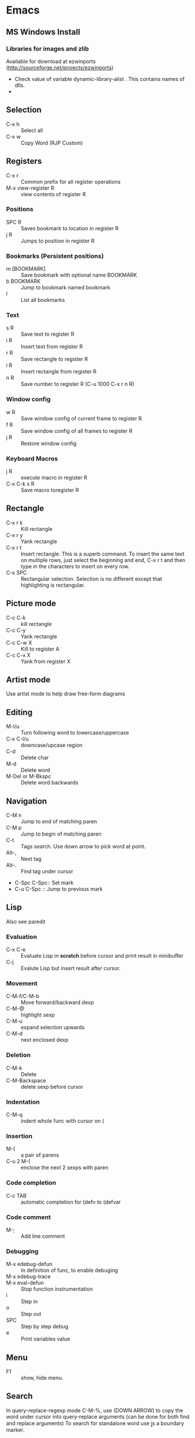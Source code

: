 * Emacs
** MS Windows Install
*** Libraries for images and zlib
    Available for download at ezwinports
    (http://sourceforge.net/projects/ezwinports)
    - Check value of variable dynamic-library-alist . This contains
      names of dlls.
    -
** Selection
   - C-x h              :: Select all
   - C-x w ::   Copy Word (RJP Custom)
** Registers
   - C-x r  :: Common prefix for all register operations
   - M-x view-register R :: view contents of register R
*** Positions
    - SPC R :: Saves bookmark to location in register R
    - j   R ::  Jumps to position in register R
*** Bookmarks (Persistent positions)
    - m [BOOKMARK] :: Save bookmark with optional name BOOKMARK
    - b BOOKMARK :: Jump to bookmark named bookmark
    - l :: List all bookmarks
*** Text
    - s   R :: Save text to register R
    - i   R :: Insert text from register R
    - r   R :: Save rectangle to register R
    - i   R :: Insert rectangle from register R
    - n   R :: Save number to register R (C-u 1000 C-x r n R)
*** Window config
    - w   R :: Save window config of current frame to register R
    - f   R :: Save window config of all frames to register R
    - j   R :: Restore window config
*** Keyboard Macros
    - j   R :: execute macro in register R
    - C-x C-k x R :: Save macro toregister R

** Rectangle
   - C-x r k            :: Kill rectangle
   - C-x r y            :: Yank rectangle
   - C-x r t            :: Insert rectangle.  This is a superb command. To insert
        the same text on multiple rows, just select the beginning and
        end, C-x r t and then type in the characters to insert on
        every row.
   - C-x SPC ::  Rectangular selection.  Selection is no different
                 except that highlighting is rectangular.
** Picture mode
   - C-c C-k :: kill rectangle
   - C-c C-y :: Yank rectangle
   - C-c C-w X :: Kill to register A
   - C-c C-x X :: Yank from register X
** Artist mode
   Use artist mode to help draw free-form diagrams
** Editing
   - M-l/u :: Turn following word to lowercase/uppercase
   - C-x C-l/u ::  downcase/upcase region
   - C-d :: Delete char
   - M-d :: Delete word
   - M-Del or M-Bkspc :: Delete word backwards
** Navigation
   - C-M n              :: Jump to end of matching paren
   - C-M p              :: Jump to begin of matching paren
   - C-t :: Tags search.  Use down arrow to pick word at point.
   - Alt-, :: Next tag
   - Alt-. :: Find tag under cursor
   - C-Spc C-Spc::  Set mark
   - C-u C-Spc :: Jump to previous mark
** Lisp
   Also see paredit
*** Evaluation
    - C-x C-e :: Evaluate Lisp in *scratch* before cursor and print
                 result in minibuffer
    - C-j :: Evalute Lisp but insert result after cursor.
*** Movement
    - C-M-f/C-M-b :: Move forward/backward dexp
    - C-M-@ :: highlight sexp
    - C-M-u :: expand selection upwards
    - C-M-d :: next enclosed dexp
*** Deletion
    - C-M-k :: Delete
    - C-M-Backspace :: delete sexp before cursor
*** Indentation
    - C-M-q :: indent whole func with cursor on (
*** Insertion
    - M-(  :: a pair of parens
    - C-u 2 M-( :: enclose the next 2 sexps with paren
*** Code completion
    - C-c TAB :: automatic completion for (defv to (defvar
*** Code comment
    - M-; :: Add line comment
*** Debugging
    - M-x edebug-defun :: In definition of func, to enable debuging
    - M-x edebug-trace ::
    - M-x eval-defun ::  Stop function instrumentation
    - i :: Step in
    - o :: Step out
    - SPC :: Step by step debug
    - e ::  Print variables value
** Menu
   - F1 :: show, hide menu.
** Search
    In query-replace-regexp mode C-M-%, use (DOWN ARROW) to copy the word
    under cursor into query-replace arguments (can be done for both
    find and replace arguments)   To search for standalone word use  \bword\b  \b is a boundary marker.
   - rgrep :: Search through multiple files in directory tree through
              file pattern.
   - C-s :: search forward
   - M-s . ::  Search using symbol at point.  Hooks to isearch-forward-symbol-at-point
   - C-s C-*, C-s DOWN :: Search at point.  Requires Ratish's custom addition
   - M-s h . ::  Highlight symbol at point throughout file.
   - M-% :: Search-Replace
   - C-M-% :: Searc-Replace Regexp (Use down arrow to select current symbol)
   - C-r  :: search backward
   - M-p :: Start editing previous search term

** Copy word at point (doesn't seem to work RJP 1/29/16)
   - C-M-SPC M-w :: Select and copy word without moving cursor
   - C-x w ::  Copy word (RJP custom works 2016/02/22)
** IDO mode
*** File open mode C-x C-f
    - // :: goto root directory
    - ~/ :: goto home directory
    - C-f :: go back temporarily to normal find file
** Helm
   Using Helm:
   1. Start up helm-mini using C-x b.  This will give a list
      of buffers.
   2. Select buffers.  Using the C-spc
   3. Perform action using C-z.  This will provide a list of actions.
*** Default config
    - C-x c ::  Prefix to invoke helm commands
    - RET :: select
    - C-n/p :: up down (in addition to arrow)
    - C-v/M-v :: prev next pages
    - M-< / M-> :: top bottom of buffer
    - C-spc ::  Mark candidate
    - M-a :: Select all candidates
    - C-c C-i :: insert marked candidates into narrowing buffer
    - C-t ::  Switch between horizontal and verital Helm
    - C-w :: yank word at point, starting from point to end of word
         into helm buffer
    - M-n :: yank symbol at point
**** Helm Mini (Buffers)
     Filter patterns
     - *<major-mode> or !*<major-mode> :: Filter by mode,
          eg. *!lisp,!sh,!fun to filter all except for
          lisp,sh,fundamendal mode buffers.
     - /directory/ :: Narrows to buffers that are in
          directory. E.g. /.emacs.d/ narrows to buffers in dir.
     - ^pat :: buffer name starts with pat
     - @searchterm :: Narrows to buffers that have searchterm
     - C-s :: helm-moccur whill show matching searchterms
**** Helm find files
     Can also create files and directories (append slash)
     - C-s :: grep the file
     - C-u C-s :: recursively grep
     - ~/ / ./  :: at end of pattern to reach home, root, start dir
     - C-u helm-find-files :: Prefix command will list visited
          directories, can jump there.
     - C-c h :: In find-files session, use this to show visited files
          directories. Can jump from there.
     In this mode, the files can be narrowed by fuzzy matching.  At
     any time with the list of helm selections. use C-s to search
     through the file live.  A recursive file can also be made.
     Here is a cool sequence of actions
     1. helm find files.
     2. narrow down to certain files
     3. Do C-s to search.
     4. Do C-z and select save to grep buffer.
     5. In grep buffer, use C-Up, C-Dn to move up/down the grep
        buffer, while each item is shown in the next window.
     6. Use C-o to edit the grep item in the other window.


**** Help regexp
     - <prefix> r :: regexp interactive
**** Occur
     - <prefix> o :: helm occur  (Custom)
**** Helm Mark rings
     Mark buffers by C-SPC C-SPC.  This starts a mark and ends a
     mark.  But by using helm mark rings, you can get back to this bookmark.
**** registers
     - <prefix> C-x r i :: View register (helm-register)

*** Custom config
    - TAB :: Action Menu for  Persistent action
    - C-z ::  execute persistent action
*** Helm Projectile
    - C-c p p :: Switch/start project
    - C-c p f :: Find file in project
    - M-SPC ::  Mark files
    - C-c p p [C-u] C-s :: Search files. with C-u recursive.
    - C-c p s g :: Keeping cursor on symbol, search through project
** Hideshow
   - C-c @ ESC C-s :: show all
   - C-c @ ESC C-h :: hide all
   - C-c @ C-s :: show block
   - C-c @ C-h :: hide block
   - C-c @ C-c :: toggle hide/show
   - C-,  :: toggle for a block (custom)
   - C-M-, :: toggle for whole buffer

** VHDL mode
*** Template generation
    After typing a VHDL keyword and entering 'SPC' youa re prompted
    for arguments.  'RET' or C-g to cancel. Optional arguments are
    indicated by square brackets.  Explicit invocation C-c C-i- C-c.
*** Header insertion
    C-c C-t C-h :: insert header.  Look for customization
    `vhdl-header.
*** Stuttering
    Double striking of keys inserts cumbersome VHDL syntax elements.
    Enable by enabling 'vhdl-stutter-mode
    - ;;  ::  " : "
    - ;;; ::  " := "
    - ..  ::  "  => "
    - ==  ::  " = = "
    - [ ::  (
    - ] ::  )
    - [[ :: [
    - ]] :: ]
    - '' :: \"
    - -- ::  comment
    - --CR ::  comment out
    - ---  ::  horizontal line
    - ---- ::  display comment
*** Word Completion
    Typing Tab looks for a VHDL keyword or a word in the
    buffer. Retyping TAB toggles through alternative completions.
    Typing Tab after "("  inserts complete parenthesized expressions
*** Alignment
    Aligning operators, keywords, to beautify.
    Prefix is C-c C-aa
    - C-c C-a C-a :: aligns a group of consecutive lines
    - C-c C-a C-i :: aligns block withs same indent
    - C-c C-a C-d :: all lines within declaration
    - C-c C-a M-a :: region
    - C-c C-a C-c :: inline comments
    - C-c C-a M-c :: comemnts for a region
*** Code filling
    Condenses code, by removing comments etc.
    Prefix is C-c C-f
    - C-c C-f C-f :: fills a list enclosed by paren
    - C-c C-f C-g :: group of lines
    - C-c C-f C-i :: block withs ame indent
    - C-c C-f M-f :: entire region
*** Code beautification
    vhdl-beautify-buffer. Can be run non-interactively as
    emacs -batch -I ~/.emacs filename.vhd -f vhdl-beautify-buffer
*** Port translation
    Generic and Port clauses can be copied and then pasted as:
    - C-c C-p C-w :: Copy
    - C-c C-p M-w :: Copy
    - C-c C-p C-f :: Port flatten
    - C-c C-p C-r  :: Reverse ports
    - C-c C-p C-c  :: Paste component
    - C-c C-p C-e :: Paste entity
    - C-c C-p C-i :: Paste instance
    - C-p C-p C-s :: Paste signals
    - C-p C-p C-c :: Paste constants
    - C-p C-p C-g :: Paste generic map
    - C-p C-p C-z :: Paste initializations
    - C-p C-p C-t :: Paste testbench
*** Speedbar
    Automatically opened if 'vhdl-speedbar-auto-open is non-nil
    Check 'vhdl-project-alist
    - f :: file mode
    - h :: hierarchy
    - H :: project hierarcy
*** Structural composition
    - C-c C-c C-n :: Create skeleton for new component
    - C-c C-c C-p :: Place component declaration and instantiation
    - C-c C-c C-w :: Automatically connect subcomponents using rules.
*** Hide-show
    Using vhdl-hs-minor-mode
    vhdl-hideshow-menu : if non nil then start up with hideshow
    vhdl-hide-all-init: if non nil then hide all on startup.
*** Code update
    - C-c C-u C-s : Update sensitivity list in current process
    - C-c C-u M-s : Of all processes in buffer.
*** Code Fixing
    - C-c C-x C-p : Fixes parenthesis

** Latex mode
*** Reftex
    - C-c =  ::  Create a TOC for document
    - C-c (  ::  Insert a label
    - C-c )  ::  Insert a reference
    - C-c [  ::  Insert citation by searching in bibtex database
    - C-c &  ::  With cursor on a cross-reference, view original
**** Multi-file documents
     Add the following at the end of a document.
     Use TeX-master for AucTex mode and tex-main-file for emacs latex

     %%% Local Variables: ***
     %%% mode:latex ***
     %%% tex-main-file: "thesis.tex"  ***
     %%% End: ***


*** Bibtex
    - C-c C-e C-a :: Journal
    - C-c C-e ::
    - C-c C-e ::
** Auctex
   - C-c _ :: Prompt for master file
   - C-c ^ :: Go to master file
   - C-c C-e :: Insert environment
   - C-c C-j :: Next item
   - C-c % :: toggle commenting of paragraph
   - C-c ; :: toggle commenting of region
** Reftex
   - C-c [ :: Insert reference

** UTF8 symbols
   Can get name of a character using describe-char
   In general can be inserted using insert-char SYMBOL_NAME
   - ∈ :: element of
   - ∧ | ∨ :: logical and | or with many options
   - ⇒ :: rightwards double arrow
   - ≔ :: colon equals
** Magit
*** Custom
    - C-x g :: Start magit in buffer (RJP custom), invokes magit-status
*** General
    - g :: reload status buffer
    - Tab :: toggle visibility/expand/contract
    - S-Tab :: toggle visibility of subtree
    - s :: Stage. Could be untracked file, modified file, hunk of file
    - S :: Stage All
    - u/U :: unstage/ unstage All
    - k :: Discard/Delete/revert
    - c :: Commit
    - i :: Add file to .gitignore
    - I :: Add file to .git/info/exclude instead of .gitignore
    - Ctrl+W :: Copy SHA of any commit
*** History
   - l/L :: History (show commit log)  / Verbose
   - Ret or Space :: Expand.  Space is like more.  Keeps your state in
                     top buffer and can scroll through changes.
   - x/X :: Delete all commits after specific commit, but keep files in
          dirty state.  This allows easy rebase.  With capital X, will
            revert all files to that specific commit (i.e., will lose
            all changes)
**** Reflog, Recovering delted commits
      - h :: See the reflog
**** Blame
     - magit-blame-mode :: Annotates lines with author and commit
**** Rebase
     - R :: Rebase
     - E :: Interactive Rebase

*** Stash
   - z/Z :: Create new stash
   - a/A ::  Apply/Pop stash
   - k :: Drop stash
*** Branch
   - b/B :: Switch to branch / Create and switch

** Buffer  read status
   - C-x C-q :: toggle read status
** Diff
   - M-x ediff-region-wordsize :: Diff a region of a buffer.
** Line number
   - linum-mode :: Line number mode
** Paredit
   These are commands to use with paredit.
   Also check smartparens which may be better.
   Check also "http://danmidwood.com/content/2014/11/21/animated-paredit.html"
   - M-( ::  Wraps the following sexpression with parentheses
   - M-" :: Wraps the S-expression with quotes
   - C->/< :: slurp forward/backward
   - C-}/C-{ :: barf forward
   - C-M-f/b :: move forward/backward in sexp
** Flycheck
   See if flycheck is enabled. Flycheck supersedes flymake.
   - C-c ! c :: Check current buffer
   - C-c ! C :: Clear errors in buffer
   - C-c ! l :: List errors
* Org Mode
** Visibility
   - <TAB>              :: Show/hide
   - Shift + <TAB>      :: Global show/hide. With argument, up to
        level n.
   - C-u <TAB>          :: Global cycle Overview->Contents->Show All->Overview
   - C-c C-x v          ::  Copy visible text:  (org-copy-visible)
   - C-c <TAB>          :: Expose children of current subtree.  With argument,
                  to level n

** Motion
   - C-c C-n		:: Next visible heading
   - C-c C-p		:: Previous visible heading
   - C-c C-f		:: Next heading same level
   - C-c C-b		:: Previous heading same level
   - C-c C-j		:: Jump to any location (org-goto)

** Editing
   - M+Enter		:: Insert next heading at same level
   - C+Enter		:: Insert new heading after body of current
   - M + <L/R/U/D>	:: Promote/Demote/Up/Down current heading
   - M+S+<L/R/U/D>	:: Move subtree (Promote/Demote/Up/Down)
   - C-c C-x [C-w/M-W/C-y]	:: Kill/Copy/Yank Subtree
   - C-c *		:: Turn normal line or list into heading
   - C-c ; ::    Comment Heading
   - C-c - ::  Turn heading into normal list
   - Lists:
     - Unordered -, +, *
     - Ordered 1., 1).
       To start with a diferent value, start text with [@20]
     - Description, definition::  Extended description

** Todo
   - C-c C-t            :: Change Todo state
   - Shift+Left/Right   :: Change Todo state
   - C-c C-w  :: Refile

** Drawers
   - C-c C-x d		:: Insert active region in drawer

** Blocks
   Org mode uses begin..end blocks

*** Insertion using quick templates
    Type '<' followed by a template selector and <Tab>
    Template selector can be:
    - s                 :: #+BEGIN_SRC ... #+END_SRC
    - e			:: #+BEGIN_EXAMPLE ... #+END_EXAMPLE
    - q			:: #+BEGIN_QUOTE ... #+END_QUOTE
    - v			:: #+BEGIN_VERSE ... #+END_VERSE
    - c			:: #+BEGIN_CENTER ... #+END_CENTER
    - l			:: #+BEGIN_LaTeX ... #+END_LaTeX
    - L			:: #+LaTeX:
    - h			:: #+BEGIN_HTML ... #+END_HTML
    - H			:: #+HTML:
    - a			:: #+BEGIN_ASCII ... #+END_ASCII
    - A			:: #+ASCII:
    - i			:: #+INDEX: line
    - I			:: #+INCLUDE: line


*** Dynamic Blocks
    Specially marked regions that are updated by user-written function
    #+BEGIN: block-update-time: format "on %H:%M"
    #+END:
    - C-c C-x C-u       :: Update dynamic block at point
    - C-u C-c C-x C-u   :: Update all dynamic blocks


** Clocking
   C-c C-x C-j :: Jump to task being clocked.
** Tables
*** Creation and formatting
    - Line with |       :: Starts table if | is first non-whitespace character
    - Line with |-      :: Horizontal separator
    - <TAB>             :: Moves to the next field, realigns
    - S + <TAB>         :: Move to previous field, realign
    - Enter             :: Moves to next row, realigns
    - C-c C-c           :: Realign the table
    - <Number>          :: If a field contains <N>, N is width of col
*** Editing
    - M-<L/R/U/D>       :: Move col or row left,right,up,down
    - M-S-<L/U>         :: Kill current col/row
    - M-S-<R/D>         :: Insert new col/row
    - C-c -             :: Insert horiz line below cur row
    - C-c Enter         :: Insert horiz line below cur row and move cursor down
    - C-c `             :: Edit partially hidden cell
*** Copy/Paste
    - C-c C-x [M-w/C-w/C-y] :: Copy/Kill/Yank rectangular region of table
** Links
   - "[[link][desc]"	:: Create link
   - C-c C-l            :: Edit Link
   - "#local"           :: Local link type.  Without #, does a search
        for local
   - C-c C-o            :: Follow link
   - "<<link_target>>"  :: This is a link target
*** Custom links target
    - [[+TAB :: Bring up targets in local file
    - [[+ C-u - TAB :: Bring up targets in all include files

** Tags							:mytag:mytag2:mytag3:
   - ":tag1:tag2:"	:: Tags at the end of headlines
   - C-c C-q            :: Insert tag from anywhere in the section
   - C-c C-c            :: Insert tag when cursor on headline
   - C-c \              :: Create a sparse tree matching tags
   - C-c C-c, S+Tab     :: Exit sparse tree, then revert to normal tree.
*** Matching searches on tags
    [[http://orgmode.org/manual/Matching-tags-and-properties.html#Matching-tags-and-properties][Orgmode tag searching]]
*** Tag groups

** Properties and Columns
   :PROPERTIES:
   :COLUMNS: %8ITEM[Which] %Title[TITLE] %Artist[ARTIST]
   :Title:    my title
   :Artist: Some random artist
   :Value: 1
   :END:
   - ":prop1:"          :: Properties are like tags but with
        value. They are inserted into a special drawer.
   - ":prop2:"          :: Drawer is called "PROPERTIES". Each is on a
        single line.
   - ":prop3_ALL:"      :: Allowed values for a property
   - C-c C-x p          :: Set property
   - C-c C-c            :: Executes property commands
   - S-<L/R>            :: Previous/Next allowed property
   - C-c C-c c          :: Compute property at point
*** Columns
    - C-c C-x C-c       :: Turn on column mode
    - q                 :: Exit column view
    - C-c C-x i         :: Insert a dynamic block capturing column view
    - C-c C-c           :: Update dynamic block

** Beamer
*** Keystrokes
   - C-c C-e t		:: Insert default org export template
   - C-c C-b            :: Specify type of block
*** More info
    - [[https://github.com/matze/mtheme]] : Metropolis theme
    - [[https://hartwork.org/beamer-theme-matrix/]] : Beamer theme matrix
    - [[http://orgmode.org/worg/exporters/beamer/tutorial.html]] : Beamer tutorial


** Time Log
#+BEGIN_SRC emacs-lisp
    ;; Technique
    ;; org-map-entries
    ;; org-entry-properties with time argument.
    (org-entry-properties nil 'special "CLOCK") ;; This provides all time tags.
    ;; time tags are retrieved as an alist.
    ;;  however time ranges outside of clock only
    ;; map alist to a date or to a date range.
    ;; consolidate dates, and date ranges.
    ;; Date tree with link org-make-link-string
    ;;
    ;; org-entry-beginning-position
    ;; org-entry-end-position
    ;; org-scanner-tags
    ;; org-trust-scanner-tags t  locally
    ;; org-entry-properties with time argument.
    (org-entry-properties nil 'special "CLOCK") ;; This provides all time tags.
    ;; Regular expression search for clock
    ;; ^[ \t]*"  org-clock-string  "[ \t]*\\(?:\\(\\[.*?\\]\\)-+\\(\\[.*?\\]\\)
    ;; re-search-forward has an optional argument for limit to limit search.
    ;; Consolidate all time values into day, month, year.
#+END_SRC

#+BEGIN_SRC emacs-lisp :results output silent
  ;; Just return a list of the following list
  ;; (formatted_heading date_list)
  (defun org-narrow-to-within-dblock ()
    "Narrow buffer to the current dblock."
    (org-beginning-of-dblock)
    (forward-line 1)
    (narrow-to-region (point) (point))
    )

  (defun org-heading-date-info ()
    ;;
    ;; Only return relevant headlines
    ;; Returns either nil or a list
    (let ((t_arr (make-vector 4 nil))
          (tstring ["TIMESTAMP" "DEADLINE" "SCHEDULED" "CLOCK"]))
      (dolist (entry ;; each entry in
                (org-entry-properties nil 'special "CLOCK") ;; list of timetags
                t_arr) ;; temporary var
        (let* ((propname (car entry))
               (pos (position propname tstring :test 'equal)))
          (if pos
              (aset t_arr pos (append (elt t_arr pos)
                                      (list (cdr entry))   ))
            )))
       ;; If any of the timestamps are present, return the headline and timestamps
       ;; else return nil
       (if (position nil t_arr :test-not 'equal)
           (cons (nth 4 (org-heading-components)) (copy-sequence t_arr) )
         nil)
       ))


  (defun org-test-datetree-insert(hding_daylist)
    (let* ((text (car hding_daylist))
           (days (cdr hding_daylist)))

      (mapc (lambda(day)
              (org-datetree-find-date-create
               (org-date-to-gregorian day) t)
              ;;(outline-next-heading)
              ;;(org-insert-item)
              ;;(insert text)
              (org-agenda-insert-diary-make-new-entry text)
              )
            days)) )

  (defun org-heading-date-format (heading_info)
    ;;  heading_info is a cons
    ;;  car: text of heading
    ;;  cdr: vector with time string for different time tags
    (let* ((heading (car heading_info))
           (formatted_heading (org-make-link-string (copy-sequence heading)))
           (ts (cdr heading_info))
           daylist )
      ;; ts is a vector. Each element is a list of strings or nil
      ;; map each list of strings to a date,
      ;; flatten vector
      ;; keep unique dates.
      (setq daylist
            (delq nil (delete-dups
                       (apply 'append
                              (mapcar
                               (lambda (tstr_list)
                                 (if tstr_list
                                     (mapcar
                                        (lambda (tstr)
                                          (org-time-string-to-absolute tstr))
                                      tstr_list)))
                               ts)))))
      (cons heading  daylist)))


  (defun org-dblock-write:myblock (params)
      "Get dates/time/clock and create a datetree"
      (let* ( (mappedvals (org-map-entries 'org-heading-date-info))
              (heading_info (remove nil mappedvals))
              (hding_daylists (mapcar 'org-heading-date-format  heading_info))    )


        (print "printing hding_daylists")
        (print hding_daylists)
        ;; Parse date strings
        ;; Format link string
        (save-restriction
          (org-narrow-to-within-dblock)
          (mapc 'org-test-datetree-insert hding_daylists)

          ;;(org-test-datetree-insert "text1")
          ;;(org-test-datetree-insert "text2")
          ;;(org-test-datetree-insert "text3")
          ;;(outline-next-heading)
          ;;(org-insert-heading nil t)
          ;;(org-do-demote)
          ;;(outline-next-heading)
          ;;;(org-insert-heading nil t)
          ;;(org-do-demote)
          ;;(org-agenda-insert-diary-make-new-entry "dummy text2")
          ;; remove extra new line added by previous command
          )
        )
      )
#+END_SRC
#+BEGIN: myblock

* Windows Shortcuts
  - Win + Tab		:: Aero Flip
  - Ctrl + Win + Tab	:: Aero Flip Hold.  Can release Ctrl+Win and
       can flip by just using tab.
  - Win + R		:: Run
  - Win + D		:: Minimize everything (show desktop)
  - Win + Pause/Break	:: Open CtrlPanel->System
  - Win + G		:: Show gadgets
  - Win + L		:: Lock computer
  - Win + Q		:: Communicator
  - Win + Home		:: Clear all but the active window
  - Win+Space		:: All windows become transparent so you can
       see through to the desktop
  - Win+Up arrow	:: Maximize the active window
  - Win+Down arrow	:: Minimize the window/Restore the window if it's maximized
  - Win+<arrow>		:: Dock the window to each side of the monitor
  - Win+S+<arrow>       :: Dock with dual monitors
  - Win+T		:: Focus and scroll through items on the taskbar.
  - Win+P		:: Adjust presentation settings for your display
  - Win+(+/-)		:: Zoom in/out
  - S+Click taskbar item:: Open a new instance of that application
  - Win+ (1-9)          :: application pinned to the taskbar in that position
  - S+Win+ (1-9)        :: New instance of the application pinned to the taskbar
  - Ctrl+Win+ ( 1-9)	:: Cycles through open windows for the application
  - Alt+Win+(1-9)	:: Opens the Jump List for the application
       pinned to the taskbar.
  - Win+T		:: Focus and scroll through items on the taskbar.
  - Win+B               :: Focuses the System Tray icons
  - Ctrl+S+Esc          :: Task Manager

* MS Word Outline mode
  - Alt+Shift+[L/R]Arrow     :: Promote/Demote paragraph
  - Ctrl+Shift+N             ::  Demote to body text
  - Alt+Shift+[Up/Dn]Arrow   :: Move paragraphs [Up/Dn]
  - Alt+Shift+[plus/minus]   :: Expand/Collapse text under heading
  - Alt+Shift+A              :: Expand/Collapse all text and headings
  - Alt+Shift+n              :: Show all headings up to Heading n

* Outlook
  - Ctrl+Shift+I	:: Inbox
  - Alt+S               :: Send
  - Ctrl+R              :: Reply
  - Ctrl+Shift+R        :: Reply All
  - Ctrl+F              :: Forward
  - Ctrl+Shift+V        :: Move to Folder
  - Ctrl+N              :: New Message
  - Ctrl+O              :: Open message
  - Ctrl + ./,          :: Next/ Prev Message
  - Ctrl+1              :: Go to mail
  - Ctrl + 2            :: Go to calendar
  - Ctrl + 6            :: Folder List
  - Ctrl + Y            :: Go to different folder
  - Alt+J               :: Move to Subject field

* Explorer
  - Ctrl+N              :: New Window
  - Ctrl+W              :: Close window
  - Ctrl+S+N            :: New folder
  - Ctrl + .            :: Rotate picture clockwise
  - Ctrl + ,            :: Rotate picture counter-clockwise
  - Left Arrow          :: Collapse selection
  - Alt+Enter           :: Properties
  - Alt+P               :: Display Preview pane
  - Alt+Left Arrow      :: Visit previous folder
  - Backspace           :: View previous folder
  - Alt+Up arrow	:: Parent folder
  - Alt+D               ::  Select address bar
  - Ctrl+E              :: Select search box
  - Ctrl+F              :: Select search box

* Git
  - git ls-files :: list files in git repo
** Bundles
   Check log and create bundle using
   #+BEGIN_EXAMPLE
   git log master ^da88da
   git bundle create commits.bundle master ^da88da
   #+END_EXAMPLE
   On the other side,
   #+BEGIN_EXAMPLE
   git bundle verify ./commits.bundle
   git bundle list-heads ../commits.bundle  # To list branches
   git fetch ../commits.bundle master:other-master  # Fetch master from bundle into our branch
   #+END_EXAMPLE

* i3 Shortcuts
  Mod1 = Alt, Mod4 = Win
  - Mod+Enter :: start a new terminal
  - Mod+Shift+Q :: Kill
  - Mod+d :: dmenu
  - Mod+L/R/U/D :: Switch focus
  - Mod+Shift+L/R/U/D :: Move focused window
  - Mod+h :: Horizontal split mode
  - Mod+v :: Viertical split mode
  - Mod+f :: Full screen for focused container
  - Mod+s :: Stacking mode
  - Mod+w :: Tabbed mode
  - Mod+e :: Default mode
  - Mod+[1:0] :: Switch workspace 1:10
  - Mod+Shift+[1:0] :: Move container to workspace
  - Mod+Shift+R :: restart
  - Mod+Shift+E :: exit
  - Mod+r :: resize mode
  - Esc/Enter :: Exit resize mode

* Cygwin
** Directory permissions
   To fix type  "setfacl -b"
** X11
*** Running
    To run each X app on its own.
    - 1. Start X server:  X -multiwindow
    - 2. export display: export DISPLAY=:0.0
    - 3. start application
    - OR  try
      - xwin -multiwindow &  (Verified Mar 3, 2015)
    - Common mistakes:  Check for colon in DISPLAY variable
*** Problems with windows and Virtual Desktop
    This can be done by clicking with the middle mouse button on the
    title bar of an Cygwin X Windows window, such as an xterm, and
    select "Add Window Rule". In the dialog near bottom there is
    "Method for hiding the window", change it to "Hide by move
    window". Do not forget to press "Add" and "Apply" buttons
    afterwards.
    [[https://cygwin.com/ml/cygwin-xfree/2013-05/msg00012.html]]
* Unix tools
** sed
   To delete a line in file and pipe output.
   find . -name "*.v" | xargs cat | sed -e '/^$/ d' -e '/^\/\// d' | wc -l
   cat *.vhd | sed -e '/^$/ d' -e '/^--/ d' | wc -l
* Typesetting
  - http://www.cs.sfu.ca/~ggbaker/reference/characters/#dash
  - http://practicaltypography.com/body-text.html







 ::
** Hideshow
   - C-c @ ESC C-s :: show all
   - C-c @ ESC C-h :: hide all
   - C-c @ C-s :: show block
   - C-c @ C-h :: hide block
   - C-c @ C-c :: toggle hide/show
   - C-,  :: toggle for a block (custom)
   - C-M-, :: toggle for whole buffer

** VHDL mode
*** Template generation
    After typing a VHDL keyword and entering 'SPC' youa re prompted
    for arguments.  'RET' or C-g to cancel. Optional arguments are
    indicated by square brackets.  Explicit invocation C-c C-i- C-c.
*** Header insertion
    C-c C-t C-h :: insert header.  Look for customization
    `vhdl-header.
*** Stuttering
    Double striking of keys inserts cumbersome VHDL syntax elements.
    Enable by enabling 'vhdl-stutter-mode
    - ;;  ::  " : "
    - ;;; ::  " := "
    - ..  ::  "  => "
    - ==  ::  " = = "
    - [ ::  (
    - ] ::  )
    - [[ :: [
    - ]] :: ]
    - '' :: \"
    - -- ::  comment
    - --CR ::  comment out
    - ---  ::  horizontal line
    - ---- ::  display comment
*** Word Completion
    Typing Tab looks for a VHDL keyword or a word in the
    buffer. Retyping TAB toggles through alternative completions.
    Typing Tab after "("  inserts complete parenthesized expressions
*** Alignment
    Aligning operators, keywords, to beautify.
    Prefix is C-c C-aa
    - C-c C-a C-a :: aligns a group of consecutive lines
    - C-c C-a C-i :: aligns block withs same indent
    - C-c C-a C-d :: all lines within declaration
    - C-c C-a M-a :: region
    - C-c C-a C-c :: inline comments
    - C-c C-a M-c :: comemnts for a region
*** Code filling
    Condenses code, by removing comments etc.
    Prefix is C-c C-f
    - C-c C-f C-f :: fills a list enclosed by paren
    - C-c C-f C-g :: group of lines
    - C-c C-f C-i :: block withs ame indent
    - C-c C-f M-f :: entire region
*** Code beautification
    vhdl-beautify-buffer. Can be run non-interactively as
    emacs -batch -I ~/.emacs filename.vhd -f vhdl-beautify-buffer
*** Port translation
    Generic and Port clauses can be copied and then pasted as:
    - C-c C-p C-w :: Copy
    - C-c C-p M-w :: Copy
    - C-c C-p C-f :: Port flatten
    - C-c C-p C-r  :: Reverse ports
    - C-c C-p C-c  :: Paste component
    - C-c C-p C-e :: Paste entity
    - C-c C-p C-i :: Paste instance
    - C-p C-p C-s :: Paste signals
    - C-p C-p C-c :: Paste constants
    - C-p C-p C-g :: Paste generic map
    - C-p C-p C-z :: Paste initializations
    - C-p C-p C-t :: Paste testbench
*** Speedbar
    Automatically opened if 'vhdl-speedbar-auto-open is non-nil
    Check 'vhdl-project-alist
    - f :: file mode
    - h :: hierarchy
    - H :: project hierarcy
*** Structural composition
    - C-c C-c C-n :: Create skeleton for new component
    - C-c C-c C-p :: Place component declaration and instantiation
    - C-c C-c C-w :: Automatically connect subcomponents using rules.
*** Hide-show
    Using vhdl-hs-minor-mode
    vhdl-hideshow-menu : if non nil then start up with hideshow
    vhdl-hide-all-init: if non nil then hide all on startup.
*** Code update
    - C-c C-u C-s : Update sensitivity list in current process
    - C-c C-u M-s : Of all processes in buffer.
*** Code Fixing
    - C-c C-x C-p : Fixes parenthesis

** Latex mode
*** Reftex
    - C-c =  ::  Create a TOC for document
    - C-c (  ::  Insert a label
    - C-c )  ::  Insert a reference
    - C-c [  ::  Insert citation by searching in bibtex database
    - C-c &  ::  With cursor on a cross-reference, view original
**** Multi-file documents
     Add the following at the end of a document.
     Use TeX-master for AucTex mode and tex-main-file for emacs latex

     %%% Local Variables: ***
     %%% mode:latex ***
     %%% tex-main-file: "thesis.tex"  ***
     %%% End: ***


*** Bibtex
    - C-c C-e C-a :: Journal
    - C-c C-e ::
    - C-c C-e ::
** Auctex
   - C-c _ :: Prompt for master file
   - C-c ^ :: Go to master file
   - C-c C-e :: Insert environment
   - C-c C-j :: Next item
   - C-c % :: toggle commenting of paragraph
   - C-c ; :: toggle commenting of region
** Reftex
   - C-c [ :: Insert reference

** UTF8 symbols
   Can get name of a character using describe-char
   In general can be inserted using insert-char SYMBOL_NAME
   - ∈ :: element of
   - ∧ | ∨ :: logical and | or with many options
   - ⇒ :: rightwards double arrow
   - ≔ :: colon equals
** Magit
*** Custom
    - C-x g :: Start magit in buffer (RJP custom), invokes magit-status
*** General
    - g :: reload status buffer
    - Tab :: toggle visibility/expand/contract
    - S-Tab :: toggle visibility of subtree
    - s :: Stage. Could be untracked file, modified file, hunk of file
    - S :: Stage All
    - u/U :: unstage/ unstage All
    - k :: Discard/Delete/revert
    - c :: Commit
    - i :: Add file to .gitignore
    - I :: Add file to .git/info/exclude instead of .gitignore
    - Ctrl+W :: Copy SHA of any commit
*** History
   - l/L :: History (show commit log)  / Verbose
   - Ret or Space :: Expand.  Space is like more.  Keeps your state in
                     top buffer and can scroll through changes.
   - x/X :: Delete all commits after specific commit, but keep files in
          dirty state.  This allows easy rebase.  With capital X, will
            revert all files to that specific commit (i.e., will lose
            all changes)
**** Reflog, Recovering delted commits
      - h :: See the reflog
**** Blame
     - magit-blame-mode :: Annotates lines with author and commit
**** Rebase
     - R :: Rebase
     - E :: Interactive Rebase

*** Stash
   - z/Z :: Create new stash
   - a/A ::  Apply/Pop stash
   - k :: Drop stash
*** Branch
   - b/B :: Switch to branch / Create and switch



** Buffer  read status
   - C-x C-q :: toggle read status
* Misc
** Bootcamp can break powerpoint
** Excel
*** Hide zero values in cells
    Cells
    Excel

    Follow this procedure to hide zero values in selected cells. If the
    value in one of these cells changes to a nonzero value, the format
    of the value will be similar to the general number format.

    1. Select the cells that contain the zero (0) values that you want to hide.
    2. On the Format menu, click Cells, and then click the Number tab.
    3. In the Category list, click Custom.
    4. In the Type box, type 0;-0;;@
** Source highlight
   To highlight source code:
*** Use  Highlight Code Converter:
    1. Paste into Code-Converter.
    2. Select Syntax
    3. Select Color theme (example edit-eclipse).
       Good options: earendel, edit-emacs, edit-gedit, nuvola
    4. Copy preview to clipboard
    5. Paste into Wordpad
    6. Copy from Wordpad
    7. Paste into powerpoint: Don't use Paste, Don't use Paste Special.
    8. Right click on slide:  Under context menu, Paste there are four icon options:
      1) Use Destination Theme
      2) Use Source formatting
      3) As Picture
      4) Keep Text Only
      Select "Use Source Formatting".

*** If GUI is not working then
    highlight.exe -S spn --style=earendel -O rtf -i inputfile.pml -o outputfile.rtf
    Then open in Wordpad and copy as above.

*** Use Source-highlight
    source-highlight -i inputfile.pml -o outputfile.html
    Open in Word.
    Copy to powerpoint.

*** Use emacs
    M-x htmlfontify-buffer
    Then write to html file
    Open in word or copy into word
    Then copy into powerpoint.


** Minimal Debian Install
*** wajig
*** less
*** i3
    i3, i3status, suckless-tools
*** openssh-client
*** rxvt-unicode font xft:Inconsolata
*** xorg
*** fonts-inconsolata
*** fontconfig
*** git
*** libc-i386
*** ia32-libs
    First requires multiarch install
    dpkg --add-architecture i386
*** lsb
    Try lsb-core
** Cygwin, Windows7 Quirkiness
*** Virtualstore
    This is a feature of Windows Vista designed to ensure that old
    applications that assume that they can write to LOCAL_MACHINE
    still work.  These writes are redirected to
    AppData/Local/VirtualStore.

    With Cygwin32, when you write files in directories that are not
    permissible, or create symlinks, they actually go into
    VirtualStore.  With Cygwin64, this is not the case.
** TCL
   to unload autoloaded files type command "auto_reset" at
   interpreter.
   package forget xxx
** Windows port forwarding
   #+BEGIN_EXAMPLE
   netsh interface portproxy add v4tov4 listenport=4422 listenaddress=192.168.1.111 connectport=80 connectaddress=192.168.0.33
   #+END_EXAMPLE
** VirtualBox port forwarding
   For accessing daemons running on virtual box do the following:
   1. Within VirtualBox
      1. Setup daemons within virtual box.
      2. In /etc/hosts alias the name of the host machine as seen on
         the network.
   2. VirtualBox Setting
      1. In Network Settings, Port Forwarding, setup all necessary
         port forwards.
   3. Remember to change any necessary environment variables to point
      at new location
* Doors
  - Ctrl+N :: addsa new object above
  - Ctrl+L :: addsa  new object below
  - Ctrl+H :: creates a heading object
  - Ctrl+Enter :: fcreate a same object at the same level while editing.
  - Ctrl+A :: navigate to next editable column
  - Return :: Move to next ojbect for that enumerated attribute
  - Shift+Enter :: Move to the next object for non-enumerated attributes
* Latex/luatex
  - Passing arguments with underscore into functions will not print
    correctly.  To allow functions to handle them, within the
    function, encapsulate argument in \detokenize{ }

